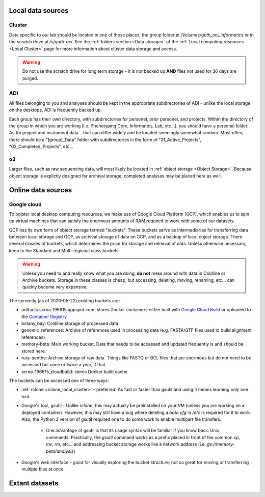 .. _local data:

Local data sources
==================

.. _cluster data:

Cluster
-------
Data specific to our lab should be located in one of those places: 
the group folder at `/Volumes/guth_aci_informatics` or in the scratch drive at
`/s/guth-aci`.  See the :ref:`folders section <Data storage>` of the 
:ref:`Local computing resources <Local Cluster>` page for more information about
cluster data storage and access.

.. warning::
    Do not use the scratch drive for long term storage - it is *not* backed 
    up **AND** files not used for 30 days are purged.

.. _adi data:

ADI
---
All files belonging to you and analyses should be kept in the appropriate
subdirectories of ADI - unlike the local storage on the desktops, ADI is 
frequently backed up.

Each group has their own directory, with subdirectories for personel, prior
personel, and projects.  Within the directory of the group in which you are
working (i.e. Phenotyping Core, Informatics, Lab, etc...), you should have a
personal folder.  As for project and instrument data... that can differ widely
and be located seemingly somewhat random.  Most often, there should be a
"[group]_Data" folder with subdirectories in the form of "01_Active_Projects",
"02_Completed_Projects", etc...

.. _o3:

o3
--

Larger files, such as raw sequencing data, will most likely be located in
:ref:`object storage <Object Storage>`.  Because object storage is explictly
designed for archival storage, completed analyses may be placed here as well.

.. _cloud data:

Online data sources
===================

.. _google buckets:

Google cloud
------------

To bolster local desktop computing resources, we make use of Google Cloud
Platform (GCP), which enables us to spin up virtual machines that can satisfy the
enormous amounts of RAM required to work with some of our datasets.

GCP has its own form of object storage termed "buckets".  These buckets serve as
intermediaries for transferring data between local storage and GCP, as archival
storage of data on GCP, and as a backup of local object storage.  There several
classes of buckets, which determines the price for storage and retrieval of data.
Unless otherwise necessary, keep to the Standard and Multi-regional class
buckets.

.. warning::
    Unless you need to and really know what you are doing, **do not** mess
    around with data in Coldline or Archive buckets.  Storage in these classes
    is cheap, but accessing, deleting, moving, renaming, etc... can quickly
    become *very* expensive.

The currently (as of 2020-05-22) existing buckets are:

* artifacts.scrna-196615.appspot.com: stores Docker containers either built with `Google Cloud Build <https://console.cloud.google.com/cloud-build/builds?project=scrna-196615>`_ or uploaded to the `Container Registry <https://console.cloud.google.com/gcr/images/scrna-196615?project=scrna-196615>`_
* botany_bay: Coldline storage of processed data
* genomic_references: Archive of references used in processing data (e.g. FASTA/GTF files used to build alignment references)
* memory-beta: Main working bucket.  Data that needs to be accessed and updated frequently is and should be stored here.
* rura-penthe: Archive storage of raw data.  Things like FASTQ or BCL files that are enormous but do not need to be accessed but once or twice a year, if that.
* scrna-196615_cloudbuild: stores Docker build cache

The buckets can be accessed one of three ways:

* :ref:`rclone <rclone_local_cluster>` - preferred.  As fast or faster than gsutil and using it means learning only one tool.

* Google's tool, gsutil - Unlike `rclone`, this may actually be preinstalled on your VM (unless you are working on a deployed container).  However, this may still have a bug where deleting a `boto.cfg` in `/etc` is required for it to work.  Also, the Python 2 version of gsutil required one to do some work to enable multipart file transfers.

   * One advantage of gsutil is that its usage syntax will be familiar if you know basic Unix commands.  Practically, the `gsutil` command works as a prefix placed in front of the common `cp`, `mv`, `rm`, etc... and addressing bucket storage works like a network address (i.e. `gs://memory-beta/analysis`)

* Google's web interface - good for visually exploring the bucket structure; not so great for moving or transferring multiple files at once


Extant datasets
===============
